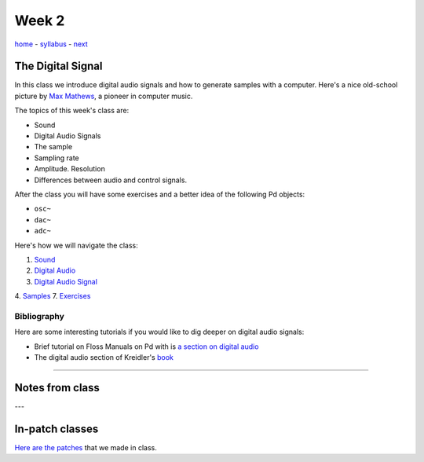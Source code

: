 ======
Week 2
======

`home <..>`_ - `syllabus <../syllabus.html>`_ - `next <sound.html>`_

The Digital Signal
------------------

In this class we introduce digital audio signals and how to generate samples with a computer. Here's a nice old-school picture by `Max Mathews <https://en.wikipedia.org/wiki/Max_Mathews>`_, a pioneer in computer music.

.. image:: ../images/dsp.png
    :width: 400

The topics of this week's class are:

- Sound
- Digital Audio Signals
- The sample
- Sampling rate
- Amplitude. Resolution
- Differences between audio and control signals.

After the class you will have some exercises and a better idea of the following Pd objects:

- ``osc~``
- ``dac~``
-  ``adc~``

Here's how we will navigate the class:

1. `Sound <sound.html>`_
2. `Digital Audio <digital_audio.html>`_
3. `Digital Audio Signal <digital_audio_signals.html>`_
4. `Samples <sample.html>`_
7. `Exercises <exercises.html>`_


Bibliography
^^^^^^^^^^^^

Here are some interesting tutorials if you would like to dig deeper on digital audio signals:

- Brief tutorial on Floss Manuals on Pd with is `a section on digital audio <https://archive.flossmanuals.net/pure-data/introduction/what-is-digital-audio.html>`_
- The digital audio section of Kreidler's `book <http://www.pd-tutorial.com/>`_


----

Notes from class
----------------

---


In-patch classes
----------------

`Here are the patches <./patches>`_ that we made in class.
